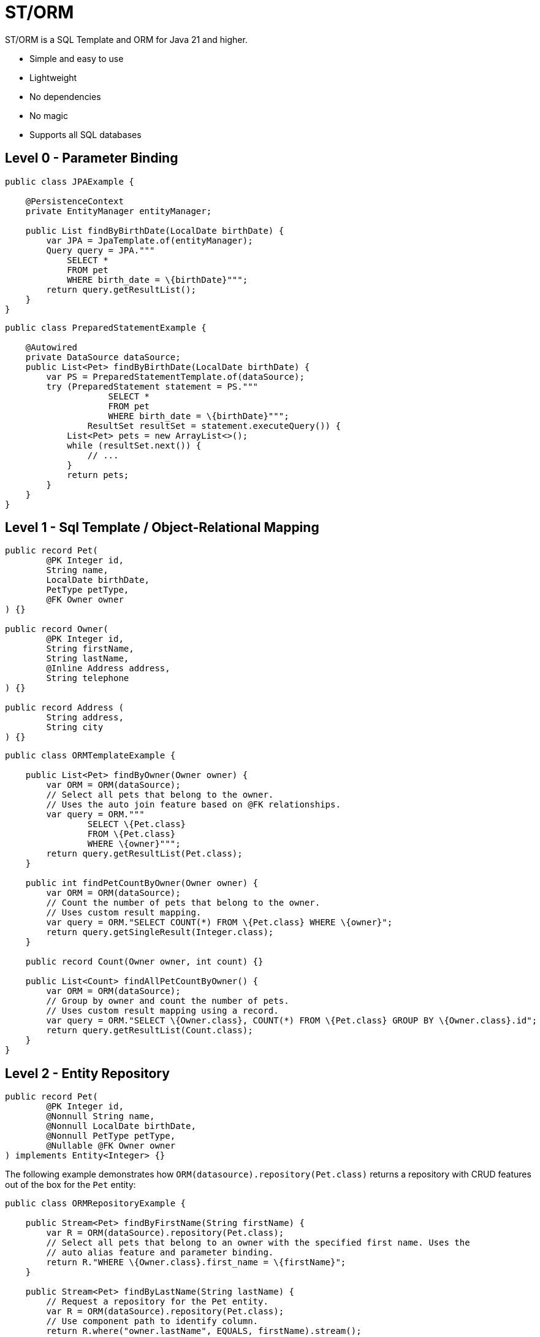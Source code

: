 = ST/ORM

ST/ORM is a SQL Template and ORM for Java 21 and higher.

- Simple and easy to use
- Lightweight
- No dependencies
- No magic
- Supports all SQL databases


== Level 0 - Parameter Binding

[source,java,indent=0]
----
public class JPAExample {

    @PersistenceContext
    private EntityManager entityManager;

    public List findByBirthDate(LocalDate birthDate) {
        var JPA = JpaTemplate.of(entityManager);
        Query query = JPA."""
            SELECT *
            FROM pet
            WHERE birth_date = \{birthDate}""";
        return query.getResultList();
    }
}
----


[source,java,indent=0]
----
public class PreparedStatementExample {

    @Autowired
    private DataSource dataSource;
    public List<Pet> findByBirthDate(LocalDate birthDate) {
        var PS = PreparedStatementTemplate.of(dataSource);
        try (PreparedStatement statement = PS."""
                    SELECT *
                    FROM pet
                    WHERE birth_date = \{birthDate}""";
                ResultSet resultSet = statement.executeQuery()) {
            List<Pet> pets = new ArrayList<>();
            while (resultSet.next()) {
                // ...
            }
            return pets;
        }
    }
}
----


== Level 1 - Sql Template / Object-Relational Mapping

[source,java,indent=0]
----
public record Pet(
        @PK Integer id,
        String name,
        LocalDate birthDate,
        PetType petType,
        @FK Owner owner
) {}

public record Owner(
        @PK Integer id,
        String firstName,
        String lastName,
        @Inline Address address,
        String telephone
) {}

public record Address (
        String address,
        String city
) {}
----

[source,java,indent=0]
----
public class ORMTemplateExample {

    public List<Pet> findByOwner(Owner owner) {
        var ORM = ORM(dataSource);
        // Select all pets that belong to the owner.
        // Uses the auto join feature based on @FK relationships.
        var query = ORM."""
                SELECT \{Pet.class}
                FROM \{Pet.class}
                WHERE \{owner}""";
        return query.getResultList(Pet.class);
    }

    public int findPetCountByOwner(Owner owner) {
        var ORM = ORM(dataSource);
        // Count the number of pets that belong to the owner.
        // Uses custom result mapping.
        var query = ORM."SELECT COUNT(*) FROM \{Pet.class} WHERE \{owner}";
        return query.getSingleResult(Integer.class);
    }

    public record Count(Owner owner, int count) {}

    public List<Count> findAllPetCountByOwner() {
        var ORM = ORM(dataSource);
        // Group by owner and count the number of pets.
        // Uses custom result mapping using a record.
        var query = ORM."SELECT \{Owner.class}, COUNT(*) FROM \{Pet.class} GROUP BY \{Owner.class}.id";
        return query.getResultList(Count.class);
    }
}
----

== Level 2 - Entity Repository

[source,java,indent=0]
----
    public record Pet(
            @PK Integer id,
            @Nonnull String name,
            @Nonnull LocalDate birthDate,
            @Nonnull PetType petType,
            @Nullable @FK Owner owner
    ) implements Entity<Integer> {}
----

The following example demonstrates how `ORM(datasource).repository(Pet.class)` returns a repository with CRUD features out of the box for the `Pet` entity:

[source,java,indent=0]
----
public class ORMRepositoryExample {

    public Stream<Pet> findByFirstName(String firstName) {
        var R = ORM(dataSource).repository(Pet.class);
        // Select all pets that belong to an owner with the specified first name. Uses the
        // auto alias feature and parameter binding.
        return R."WHERE \{Owner.class}.first_name = \{firstName}";
    }

    public Stream<Pet> findByLastName(String lastName) {
        // Request a repository for the Pet entity.
        var R = ORM(dataSource).repository(Pet.class);
        // Use component path to identify column.
        return R.where("owner.lastName", EQUALS, firstName).stream();
    }

    public Stream<Pet> findByOwner(Owner owner) {
        var R = ORM(dataSource).repository(Pet.class);
        // Select all pets that belong to the owner, Uses the auto join feature based on @FK relationships.
        return R.where(owner);
    }

    public Pet create(String name, PetType petType) {
        var R = ORM(dataSource).repository(Pet.class);
        // Create a new pet with the specified name and pet type.
        // Returns the newly created pet with the generated ID.
        return R.upsert(Pet.builder()
                .name(name)
                .birthDate(LocalDate.now())
                .petType(petType)
                .build()
        );
    }
}
----

The following logic shows howto create a custom repository with custom methods:

[source,java,indent=0]
----
public interface PetRepository extends EntityRepository<Pet> {

    default Stream<Pet> findByCity(String city) {
        // Select all pets that belong to an owner in the specified city. Uses the
        // auto alias feature and parameter binding.
        return this."WHERE \{Owner.class}.city = \{city}";
    }

    default insert(List<Pet> pets) {
        // Insert pets into the database with a batch statement. Uses bind variables.
        var bindVars = createBindVars();
        try (var query = ORM()."""
                INSERT INTO \{Pet.class}
                VALUES \{bindVars}""".prepare()) {
            pets.forEach(query::addBatch);
            // Performs a single batch update.
            query.executeUpdate();
        }
    }

    default update(List<Pet> pets) {
        // Updates pets with a batch statement. Uses bind variables.
        var bindVars = createBindVars();
        try (var query = ORM()."""
                UPDATE \{Pet.class}
                SET \{bindVars}
                WHERE \{bindVars}""".prepare()) {
            pets.forEach(query::addBatch);
            // Performs a single batch update.
            query.executeUpdate();
        }
    }
}
----

== Additional Features

=== Query Builder

// TODO

=== JSON

[source,java,indent=0]
----

public class JSONExample {

    public record Specialty(int id, String name) {}

    public record VetWithSpecialties(Vet vet, @Json List<Specialty> specialties) {}

    public List<VetWithSpecialties> getVetsWithSpecialties() {
        var ORM = ORM(dataSource);
        // Uses VET as the root entity and aggregates the specialties into a JSON object.
        // The result is a list of VetWithSpecialties records.
        return ORM.query(Vet.class)
            .selectTemplat(VetWithSpecialties.class)
                ."\{Vet.class}, JSON_OBJECTAGG(\{Specialty.class}.id, \{Specialty.class}.name)"
            .innerJoin(VetSpecialty.class).on(Vet.class)
            .innerJoin(Specialty.class).on(VetSpecialty.class)
            ."GROUP BY \{Vet.class}.id"
            .toList();
    }

    public record Owner(
            @PK Integer id,
            String firstName,
            String lastName,
            @Json Map<String, String> address,
            String telephone
    ) implements Entity<Integer> {
    }

    public List<Owner> getOwners() {
        // The JSON address field is automatically converted to a map with the keys 'address' and 'city'
        // given that the address field contains the following string:
        // { "address": "638 Cardinal Ave.", "city": "Sun Prairie" }
        var ORM = ORM(dataSource);
        return ORM.query(Owner.class)
            .toList();
    }
}

----


=== Spring Framework Integration

// TODO


== Future Work

The following examples show how ST/ORM will evolve once String Template 2.0 and Derived Record Creation (JEP 468) are available.

[source,java,indent=0]
----

public class FutureExample {

    public record PetCount(Pet pet, int count) {}

    public Stream<VetCount> getVisitCount() {
        // QueryBuilder example with method based String Templates resulting in a much cleaner syntax.
        var orm = ORM(dataSource);
        return orm.query(Pet.class)
                .select(PetCount.class, "\{Pet.class}, COUNT(*)")
                .innerJoin(Visit.class).on(Pet.class)
                .stream("GROUP BY \{Vet.class}.id");
    }

    public void removeOwners() {
        // Repository example utilizing derived record creation to update record fields.
        var petRepository = ORM(dataSource).repository(Pet.class);
        var pets = petRepository.selectAll();
        repository.update(pets.map(pet ->
                pet with { owner = null; }
        );
    }
}

----
